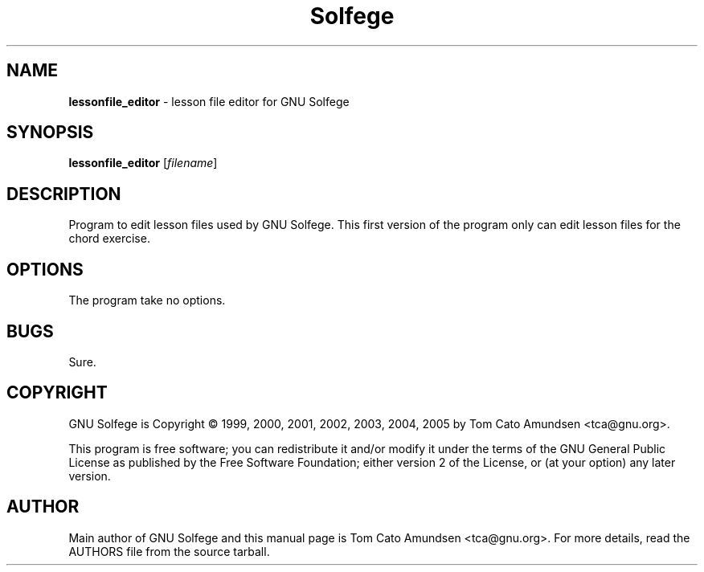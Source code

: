 ." Text automatically generated by txt2man
.TH Solfege 1 "05 March 2009" "GNU Solfege 3.12.2" ""
.SH NAME
\fBlessonfile_editor \fP- lesson file editor for GNU Solfege
\fB
.SH SYNOPSIS
.nf
.fam C
 \fBlessonfile_editor\fP [\fIfilename\fP]

.fam T
.fi
.fam T
.fi
.SH DESCRIPTION

Program to edit lesson files used by GNU Solfege. This first version
of the program only can edit lesson files for the chord exercise.
.SH OPTIONS

The program take no options.
.SH BUGS

Sure.
.RE
.PP

.SH COPYRIGHT

GNU Solfege is Copyright \[char169] 1999, 2000, 2001, 2002, 2003, 2004,
2005 by Tom Cato Amundsen <tca\[at]gnu.org>.
.PP
This program is free software; you can redistribute it and/or modify
it under the terms of the GNU General Public License as published by
the Free Software Foundation; either version 2 of the License, or (at
your option) any later version.
.RE
.PP

.SH AUTHOR

Main author of GNU Solfege and this manual page is Tom Cato Amundsen
<tca\[at]gnu.org>. For more details, read the AUTHORS file from the
source tarball.
